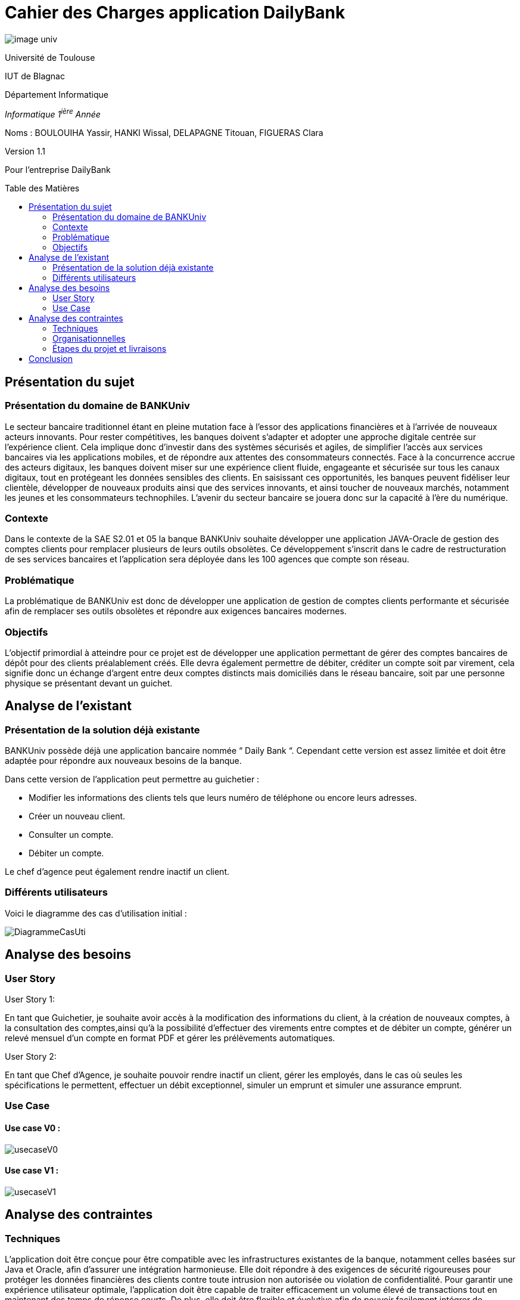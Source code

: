 :toc: preamble
:toc-title: Table des Matières
= Cahier des Charges application DailyBank

image::../media/image_univ.jpg[]

Université de Toulouse

IUT de Blagnac

Département Informatique

_Informatique 1^ière^ Année_

Noms : BOULOUIHA Yassir, HANKI Wissal, DELAPAGNE Titouan, FIGUERAS
Clara

Version 1.1

Pour l'entreprise DailyBank


== Présentation du sujet 

=== Présentation du domaine de BANKUniv

Le secteur bancaire traditionnel étant en pleine mutation face à l’essor
des applications financières et à l’arrivée de nouveaux acteurs
innovants. Pour rester compétitives, les banques doivent s’adapter et
adopter une approche digitale centrée sur l’expérience client. Cela
implique donc d’investir dans des systèmes sécurisés et agiles, de
simplifier l’accès aux services bancaires via les applications mobiles,
et de répondre aux attentes des consommateurs connectés. Face à la
concurrence accrue des acteurs digitaux, les banques doivent miser sur
une expérience client fluide, engageante et sécurisée sur tous les
canaux digitaux, tout en protégeant les données sensibles des clients.
En saisissant ces opportunités, les banques peuvent fidéliser leur
clientèle, développer de nouveaux produits ainsi que des services
innovants, et ainsi toucher de nouveaux marchés, notamment les jeunes et
les consommateurs technophiles. L’avenir du secteur bancaire se jouera
donc sur la capacité à l’ère du numérique.

=== Contexte

Dans le contexte de la SAE S2.01 et 05 la banque BANKUniv souhaite
développer une application JAVA-Oracle de gestion des comptes clients
pour remplacer plusieurs de leurs outils obsolètes. Ce développement
s'inscrit dans le cadre de restructuration de ses services bancaires et
l’application sera déployée dans les 100 agences que compte son réseau.

=== Problématique

La problématique de BANKUniv est donc de développer une application de
gestion de comptes clients performante et sécurisée afin de remplacer
ses outils obsolètes et répondre aux exigences bancaires modernes.

=== Objectifs

L’objectif primordial à atteindre pour ce projet est de développer une
application permettant de gérer des comptes bancaires de dépôt pour des
clients préalablement créés. Elle devra également permettre de débiter,
créditer un compte soit par virement, cela signifie donc un échange
d’argent entre deux comptes distincts mais domiciliés dans le réseau
bancaire, soit par une personne physique se présentant devant un
guichet.

== Analyse de l’existant

=== Présentation de la solution déjà existante

BANKUniv possède déjà une application bancaire nommée “ Daily Bank “.
Cependant cette version est assez limitée et doit être adaptée pour
répondre aux nouveaux besoins de la banque.

Dans cette version de l’application peut permettre au guichetier :

** Modifier les informations des clients tels que leurs numéro de téléphone
ou encore leurs adresses.

** Créer un nouveau client.

** Consulter un compte.

** Débiter un compte.


Le chef d'agence peut également rendre inactif un client.

=== Différents utilisateurs

Voici le diagramme des cas d’utilisation initial :

image::../media/DiagrammeCasUti.png[]

== Analyse des besoins 

=== User Story

[.underline]#User Story 1:#

En tant que Guichetier, je souhaite avoir accès à la modification des informations du client, à la création de nouveaux comptes, à la consultation des comptes,ainsi qu'à la possibilité d'effectuer des virements entre comptes et de débiter un compte, générer un relevé mensuel d'un compte en format PDF et gérer les prélèvements automatiques.

[.underline]#User Story 2:#

En tant que Chef d’Agence, je souhaite pouvoir rendre inactif un client, gérer les employés, dans le cas où seules les spécifications le permettent, effectuer un débit exceptionnel, simuler un emprunt et simuler une assurance emprunt.

=== Use Case

==== Use case V0 :

image::../media/usecaseV0.png[]

==== Use case V1 :

image::../media/usecaseV1.png[]


== Analyse des contraintes 

=== Techniques

L'application doit être conçue pour être compatible avec les infrastructures existantes de la banque, notamment celles basées sur Java et Oracle, afin d'assurer une intégration harmonieuse. Elle doit répondre à des exigences de sécurité rigoureuses pour protéger les données financières des clients contre toute intrusion non autorisée ou violation de confidentialité. Pour garantir une expérience utilisateur optimale, l'application doit être capable de traiter efficacement un volume élevé de transactions tout en maintenant des temps de réponse courts. De plus, elle doit être flexible et évolutive afin de pouvoir facilement intégrer de nouvelles fonctionnalités et s'adapter aux besoins changeants de la banque sans perturber les opérations existantes. En outre, il est nécessaire d'inclure des règles de gestion spécifiques, telles que les conditions pour les transactions exceptionnelles, afin de couvrir tous les aspects opérationnels. Enfin, des contraintes spécifiques telles que les langages de développement et les exigences de sécurité doivent être définies de manière claire et précise pour orienter le processus de développement de l'application.


=== Organisationnelles


La mise en œuvre de la nouvelle application nécessitera une formation
convenable du personnel des agences bancaires pour garantir une adoption
efficace et une utilisation correcte de l'outil. Une communication
claire et efficace doit être établie au sein de l'organisation pour
informer le personnel des changements à venir, des avantages de la
nouvelle application et des procédures à suivre.


=== Étapes du projet et livraisons

Les étapes du projet et le rendue des livrables demandé par le professeur est le suivant : 

-03/05: Cahier de charge version 1 et Gantt version 1;

-07/05: Cahier de charge version 2 final, doc.technique V0, doc user version 0 et recette version 0;

-31/05: Gantt version 1 réalisé, doc. utilisateur version 1, doc. technique Version 1, code version 1, recette version 1 et Gantt version 2;

-14/06: Gantt version 2 réalisé, doc. utilisateur V2, doc. technique version 2, code version 2, recette version 2.


== Conclusion

En conclusion, ce cahier des charges fournit un cadre solide pour le 
développement de l'application de gestion des comptes clients pour BANKUniv. 
En abordant les aspects techniques, organisationnels et fonctionnels du projet, 
il offre une vision globale des défis à relever et des objectifs à atteindre
pour répondre aux besoins évolutifs du secteur bancaire.
